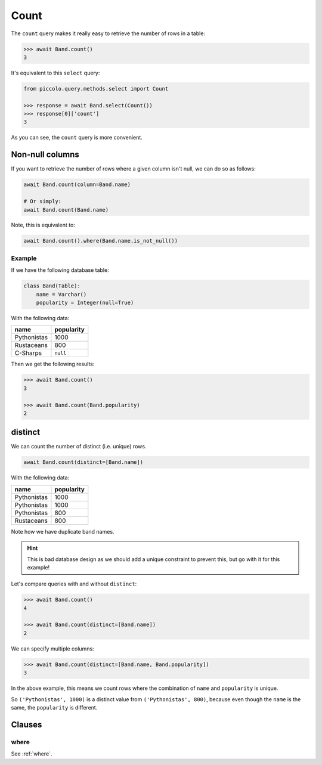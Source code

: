 .. _Count:

Count
=====

The ``count`` query makes it really easy to retrieve the number of rows in a
table:

.. code-block:: python

    >>> await Band.count()
    3

It's equivalent to this ``select`` query:

.. code-block:: python

    from piccolo.query.methods.select import Count

    >>> response = await Band.select(Count())
    >>> response[0]['count']
    3

As you can see, the ``count`` query is more convenient.

Non-null columns
----------------

If you want to retrieve the number of rows where a given column isn't null, we
can do so as follows:

.. code-block:: python

    await Band.count(column=Band.name)

    # Or simply:
    await Band.count(Band.name)

Note, this is equivalent to:

.. code-block:: python

    await Band.count().where(Band.name.is_not_null())

Example
~~~~~~~

If we have the following database table:

.. code-block:: python

    class Band(Table):
        name = Varchar()
        popularity = Integer(null=True)

With the following data:

.. table::
    :widths: auto

    ============ ==========
    name         popularity
    ============ ==========
    Pythonistas  1000
    Rustaceans   800
    C-Sharps     ``null``
    ============ ==========

Then we get the following results:

.. code-block:: python

    >>> await Band.count()
    3

    >>> await Band.count(Band.popularity)
    2

distinct
--------

We can count the number of distinct (i.e. unique) rows.

.. code-block:: python

    await Band.count(distinct=[Band.name])

With the following data:

.. table::
    :widths: auto

    ============ ==========
    name         popularity
    ============ ==========
    Pythonistas  1000
    Pythonistas  1000
    Pythonistas  800
    Rustaceans   800
    ============ ==========

Note how we have duplicate band names.

.. hint::
    This is bad database design as we should add a unique constraint to
    prevent this, but go with it for this example!

Let's compare queries with and without ``distinct``:

.. code-block:: python

    >>> await Band.count()
    4

    >>> await Band.count(distinct=[Band.name])
    2

We can specify multiple columns:

.. code-block:: python

    >>> await Band.count(distinct=[Band.name, Band.popularity])
    3

In the above example, this means we count rows where the combination of
``name`` and ``popularity`` is unique.

So ``('Pythonistas', 1000)`` is a distinct value from ``('Pythonistas', 800)``,
because even though the ``name`` is the same, the ``popularity`` is different.

Clauses
-------

where
~~~~~

See :ref:`where`.
